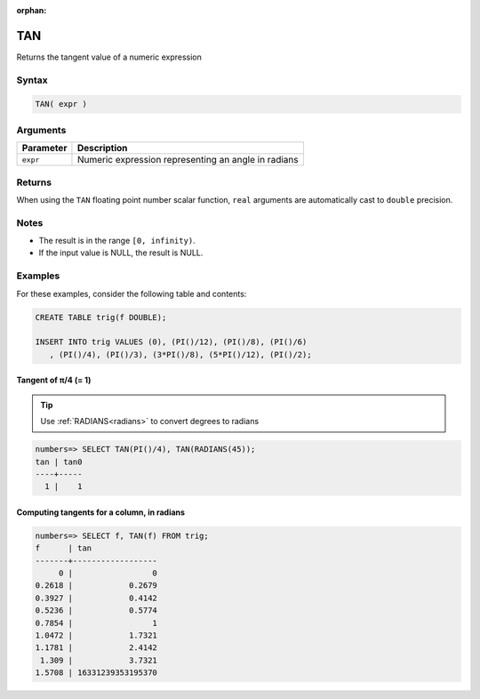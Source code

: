 :orphan:

.. _tan:

**************************
TAN
**************************

Returns the tangent value of a numeric expression

Syntax
==========


.. code-block:: postgres

   TAN( expr )

Arguments
============

.. list-table:: 
   :widths: auto
   :header-rows: 1
   
   * - Parameter
     - Description
   * - ``expr``
     - Numeric expression representing an angle in radians

Returns
============

When using the ``TAN`` floating point number scalar function, ``real`` arguments are automatically cast to ``double`` precision.

Notes
=======

* The result is in the range ``[0, infinity)``.

* If the input value is NULL, the result is NULL.

Examples
===========

For these examples, consider the following table and contents:

.. code-block:: postgres

   CREATE TABLE trig(f DOUBLE);
   
   INSERT INTO trig VALUES (0), (PI()/12), (PI()/8), (PI()/6)
      , (PI()/4), (PI()/3), (3*PI()/8), (5*PI()/12), (PI()/2);


Tangent of π/4 (= 1)
------------------------------

.. tip:: Use :ref:`RADIANS<radians>` to convert degrees to radians

.. code-block:: psql

   numbers=> SELECT TAN(PI()/4), TAN(RADIANS(45));
   tan | tan0
   ----+-----
     1 |    1


Computing tangents for a column, in radians
---------------------------------------------

.. code-block:: psql

   
   numbers=> SELECT f, TAN(f) FROM trig;
   f      | tan              
   -------+------------------
        0 |                 0
   0.2618 |            0.2679
   0.3927 |            0.4142
   0.5236 |            0.5774
   0.7854 |                 1
   1.0472 |            1.7321
   1.1781 |            2.4142
    1.309 |            3.7321
   1.5708 | 16331239353195370



